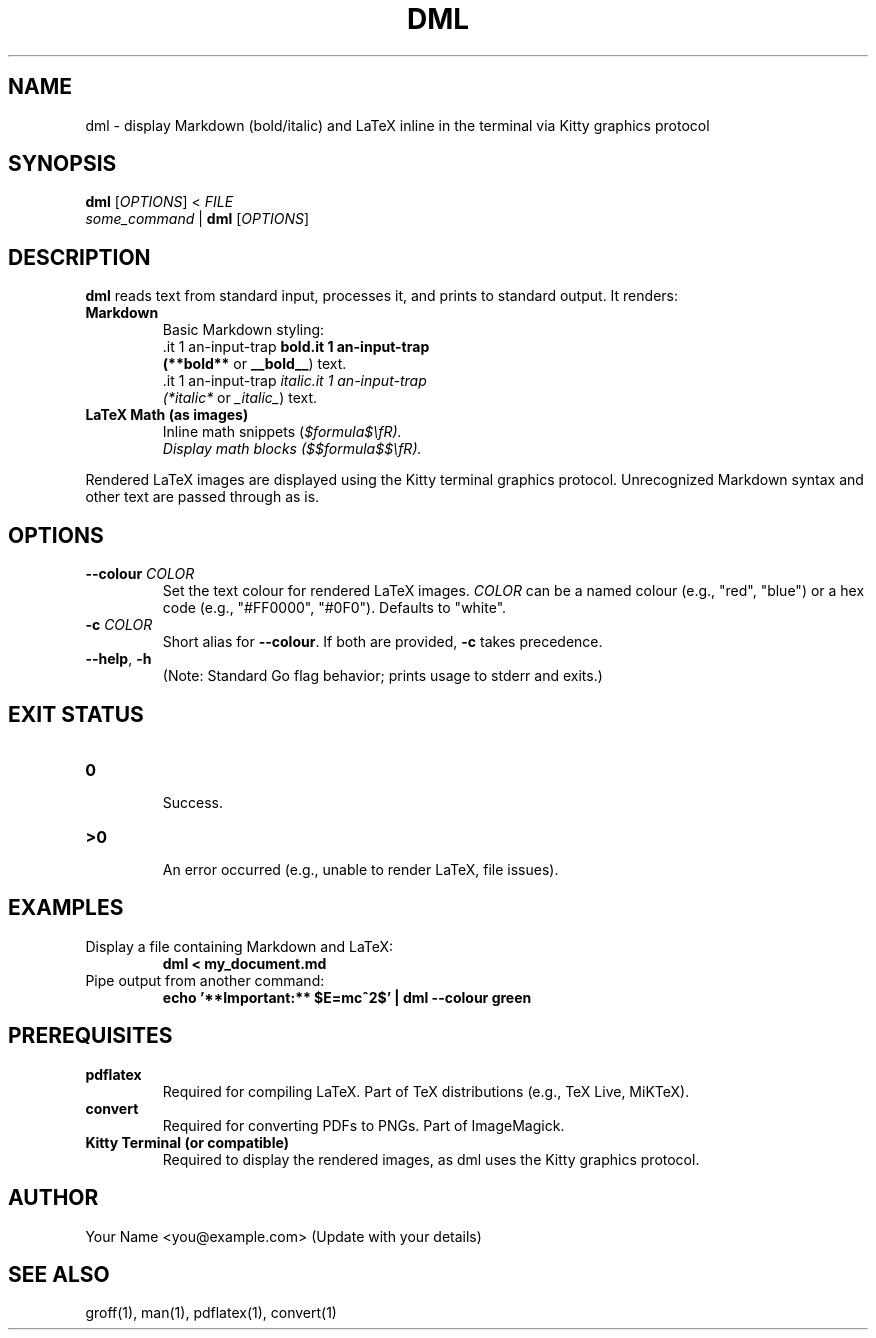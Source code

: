.\" Manpage for dml(1)
.TH DML 1 "May 2025" "v0.1" "User Commands"
.SH NAME
dml \- display Markdown (bold/italic) and LaTeX inline in the terminal via Kitty graphics protocol
.SH SYNOPSIS
.B dml
[\fIOPTIONS\fR] < \fIFILE\fR
.br
\fIsome_command\fR | \fBdml\fR [\fIOPTIONS\fR]
.SH DESCRIPTION
.B dml
reads text from standard input, processes it, and prints to standard output.
It renders:
.TP
\fBMarkdown\fR
  Basic Markdown styling:
  \*Bbold\*B (\fB**bold**\fR or \fB__bold__\fR) text.
  \*Iitalic\*I (\fI*italic*\fR or \fI_italic_\fR) text.
.TP
\fBLaTeX Math (as images)\fR
  Inline math snippets (\fI$formula$\\fR).
  Display math blocks (\fI$$formula$$\\fR).
.LP
Rendered LaTeX images are displayed using the Kitty terminal graphics protocol.
Unrecognized Markdown syntax and other text are passed through as is.
.SH OPTIONS
.TP
\fB--colour\fR \fICOLOR\fR
Set the text colour for rendered LaTeX images.
\fICOLOR\fR can be a named colour (e.g., "red", "blue") or a hex code (e.g., "#FF0000", "#0F0").
Defaults to "white".
.TP
\fB-c\fR \fICOLOR\fR
Short alias for \fB--colour\fR. If both are provided, \fB-c\fR takes precedence.
.TP
\fB--help\fR, \fB-h\fR
  (Note: Standard Go flag behavior; prints usage to stderr and exits.)
.SH EXIT STATUS
.TP
\fB0\fR
  Success.
.TP
\fB\>0\fR
  An error occurred (e.g., unable to render LaTeX, file issues).
.SH EXAMPLES
.TP
Display a file containing Markdown and LaTeX:
.RS
.B dml < my_document.md
.RE
.TP
Pipe output from another command:
.RS
.B echo '**Important:** $E=mc^2$' | dml --colour green
.RE
.SH PREREQUISITES
.TP
\fBpdflatex\fR
  Required for compiling LaTeX. Part of TeX distributions (e.g., TeX Live, MiKTeX).
.TP
\fBconvert\fR
  Required for converting PDFs to PNGs. Part of ImageMagick.
.TP
\fBKitty Terminal (or compatible)\fR
  Required to display the rendered images, as dml uses the Kitty graphics protocol.
.SH AUTHOR
Your Name <you@example.com> (Update with your details)
.SH SEE ALSO
groff(1), man(1), pdflatex(1), convert(1)